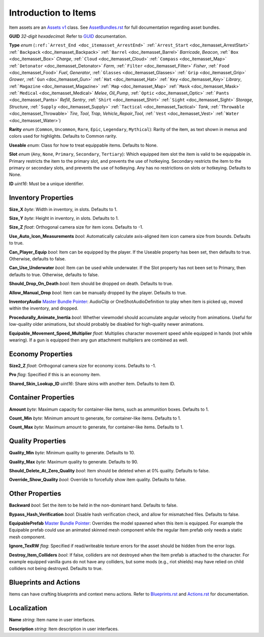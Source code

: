 .. _doc_itemasset_intro:

Introduction to Items
=====================

Item assets are an `Assets v1 <../AssetsV1.rst>`_ class. See `AssetBundles.rst <../AssetBundles.rst>`_ for full documentation regarding asset bundles.

**GUID** *32-digit hexadecimal*: Refer to `GUID <../GUID.rst>`_ documentation.

**Type** *enum* (``:ref:`Arrest_End <doc_itemasset_ArrestEnd>``` :ref:```Arrest_Start`` <doc_itemasset_ArrestStart>` :ref:```Backpack`` <doc_itemasset_Backpack>` :ref:```Barrel`` <doc_itemasset_Barrel>` `Barricade`, `Beacon`, :ref:```Box`` <doc_itemasset_Box>` `Charge`, :ref:```Cloud`` <doc_itemasset_Cloud>` :ref:```Compass`` <doc_itemasset_Map>` :ref:```Detonator`` <doc_itemasset_Detonator>` `Farm`, :ref:```Filter`` <doc_itemasset_Filter>` `Fisher`, :ref:```Food`` <doc_itemasset_Food>` `Fuel`, `Generator`, :ref:```Glasses`` <doc_itemasset_Glasses>` :ref:```Grip`` <doc_itemasset_Grip>` `Grower`, :ref:```Gun`` <doc_itemasset_Gun>` :ref:```Hat`` <doc_itemasset_Hat>` :ref:```Key`` <doc_itemasset_Key>` `Library`, :ref:```Magazine`` <doc_itemasset_Magazine>` :ref:```Map`` <doc_itemasset_Map>` :ref:```Mask`` <doc_itemasset_Mask>` :ref:```Medical`` <doc_itemasset_Medical>` `Melee`, `Oil_Pump`, :ref:```Optic`` <doc_itemasset_Optic>` :ref:```Pants`` <doc_itemasset_Pants>` `Refill`, `Sentry`, :ref:```Shirt`` <doc_itemasset_Shirt>` :ref:```Sight`` <doc_itemasset_Sight>` `Storage`, `Structure`, :ref:```Supply`` <doc_itemasset_Supply>` :ref:```Tactical`` <doc_itemasset_Tactical>` `Tank`, :ref:```Throwable`` <doc_itemasset_Throwable>` `Tire`, `Tool`, `Trap`, `Vehicle_Repair_Tool`, :ref:```Vest`` <doc_itemasset_Vest>` :ref:```Water`` <doc_itemasset_Water>`)

**Rarity** *enum* (``Common``, ``Uncommon``, ``Rare``, ``Epic``, ``Legendary``, ``Mythical``): Rarity of the item, as text shown in menus and colors used for highlights. Defaults to Common rarity.

**Useable** *enum*: Class for how to treat equippable items. Defaults to None.

**Slot** *enum* (``Any``, ``None``, ``Primary``, ``Secondary``, ``Tertiary``): Which equipped item slot the item is valid to be equippable in. Primary restricts the item to the primary slot, and prevents the use of hotkeying. Secondary restricts the item to the primary or secondary slots, and prevents the use of hotkeying. Any has no restrictions on slots or hotkeying. Defaults to None.

**ID** *uint16*: Must be a unique identifier.

Inventory Properties
--------------------

**Size_X** *byte*: Width in inventory, in slots. Defaults to 1.

**Size_Y** *byte*: Height in inventory, in slots. Defaults to 1.

**Size_Z** *float*: Orthogonal camera size for item icons. Defaults to -1.

**Use\_Auto\_Icon\_Measurements** *bool*: Automatically calculate axis-aligned item icon camera size from bounds. Defaults to true.

**Can\_Player\_Equip** *bool*: Item can be equipped by the player. If the Useable property has been set, then defaults to true. Otherwise, defaults to false.

**Can\_Use\_Underwater** *bool*: Item can be used while underwater. If the Slot property has not been set to Primary, then defaults to true. Otherwise, defaults to false.

**Should\_Drop\_On\_Death** *bool*: Item should be dropped on death. Defaults to true.

**Allow\_Manual\_Drop** *bool*: Item can be manually dropped by the player. Defaults to true.

**InventoryAudio** `Master Bundle Pointer <../MasterBundlePtr.rst>`_: AudioClip or OneShotAudioDefinition to play when item is picked up, moved within the inventory, and dropped.

**Procedurally\_Animate\_Inertia** *bool*: Whether viewmodel should accumulate angular velocity from animations. Useful for low-quality older animations, but should probably be disabled for high-quality newer animations.

**Equipable\_Movement\_Speed\_Multiplier** *float*: Multiplies character movement speed while equipped in hands (not while wearing). If a gun is equipped then any gun attachment multipliers are combined as well.

Economy Properties
------------------

**Size2_Z** *float*: Orthogonal camera size for economy icons. Defaults to -1.

**Pro** *flag*: Specified if this is an economy item.

**Shared\_Skin\_Lookup\_ID** *uint16*: Share skins with another item. Defaults to item ID.

Container Properties
--------------------

**Amount** *byte*: Maximum capacity for container-like items, such as ammunition boxes. Defaults to 1.

**Count_Min** *byte*: Minimum amount to generate, for container-like items. Defaults to 1.

**Count_Max** *byte*: Maximum amount to generate, for container-like items. Defaults to 1.

Quality Properties
------------------

**Quality_Min** *byte*: Minimum quality to generate. Defaults to 10.

**Quality_Max** *byte*: Maximum quality to generate. Defaults to 90.

**Should\_Delete\_At\_Zero\_Quality** *bool*: Item should be deleted when at 0% quality. Defaults to false.

**Override\_Show\_Quality** *bool*: Override to forcefully show item quality. Defaults to false.

Other Properties
----------------

**Backward** *bool*: Set the item to be held in the non-dominant hand. Defaults to false.

**Bypass\_Hash\_Verification** *bool*: Disable hash verification check, and allow for mismatched files. Defaults to false.

**EquipablePrefab** `Master Bundle Pointer <../MasterBundlePtr.rst>`_: Overrides the model spawned when this item is equipped. For example the Equipable prefab could use an animated skinned mesh component while the regular Item prefab only needs a static mesh component.

**Ignore_TexRW** *flag*: Specified if read/writeable texture errors for the asset should be hidden from the error logs.

**Destroy_Item_Colliders** *bool*: If false, colliders are not destroyed when the Item prefab is attached to the character. For example equipped vanilla guns do not have any colliders, but some mods (e.g., riot shields) may have relied on child colliders not being destroyed. Defaults to true.

Blueprints and Actions
----------------------

Items can have crafting blueprints and context menu actions. Refer to `Blueprints.rst <Blueprints.rst>`_ and `Actions.rst <Actions.rst>`_ for documentation.

Localization
------------

**Name** *string*: Item name in user interfaces.

**Description** *string*: Item description in user interfaces.

